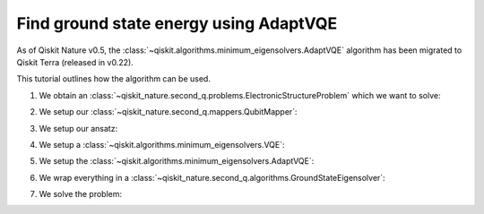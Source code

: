 Find ground state energy using AdaptVQE
=======================================

As of Qiskit Nature v0.5, the :class:`~qiskit.algorithms.minimum_eigensolvers.AdaptVQE`
algorithm has been migrated to Qiskit Terra (released in v0.22).

This tutorial outlines how the algorithm can be used.

1. We obtain an :class:`~qiskit_nature.second_q.problems.ElectronicStructureProblem`
   which we want to solve:

.. testcode::

    from qiskit_nature.second_q.drivers import PySCFDriver
    driver = PySCFDriver(atom="H 0 0 0; H 0 0 0.735", basis="sto-3g")
    problem = driver.run()

2. We setup our :class:`~qiskit_nature.second_q.mappers.QubitMapper`:

.. testcode::

    from qiskit_nature.second_q.mappers import JordanWignerMapper
    mapper = JordanWignerMapper()

3. We setup our ansatz:

.. testcode::

    from qiskit_nature.second_q.circuit.library import UCCSD, HartreeFock
    ansatz = UCCSD(
        problem.num_spatial_orbitals,
        problem.num_particles,
        mapper,
        initial_state=HartreeFock(
            problem.num_spatial_orbitals,
            problem.num_particles,
            mapper,
        ),
    )

4. We setup a :class:`~qiskit.algorithms.minimum_eigensolvers.VQE`:

.. testcode::

    import numpy as np
    from qiskit.algorithms.optimizers import SLSQP
    from qiskit.algorithms.minimum_eigensolvers import VQE
    from qiskit.primitives import Estimator
    vqe = VQE(Estimator(), ansatz, SLSQP())
    vqe.initial_point = np.zeros(ansatz.num_parameters)

5. We setup the :class:`~qiskit.algorithms.minimum_eigensolvers.AdaptVQE`:

.. testcode::

    from qiskit.algorithms.minimum_eigensolvers import AdaptVQE
    adapt_vqe = AdaptVQE(vqe)
    adapt_vqe.supports_aux_operators = lambda: True  # temporary fix

6. We wrap everything in a :class:`~qiskit_nature.second_q.algorithms.GroundStateEigensolver`:

.. testcode::

    from qiskit_nature.second_q.algorithms import GroundStateEigensolver
    solver = GroundStateEigensolver(mapper, adapt_vqe)

7. We solve the problem:

.. testcode::

    result = solver.solve(problem)

    print(f"Total ground state energy = {result.total_energies[0]:.4f}")

.. testoutput::

    Total ground state energy = -1.1373
